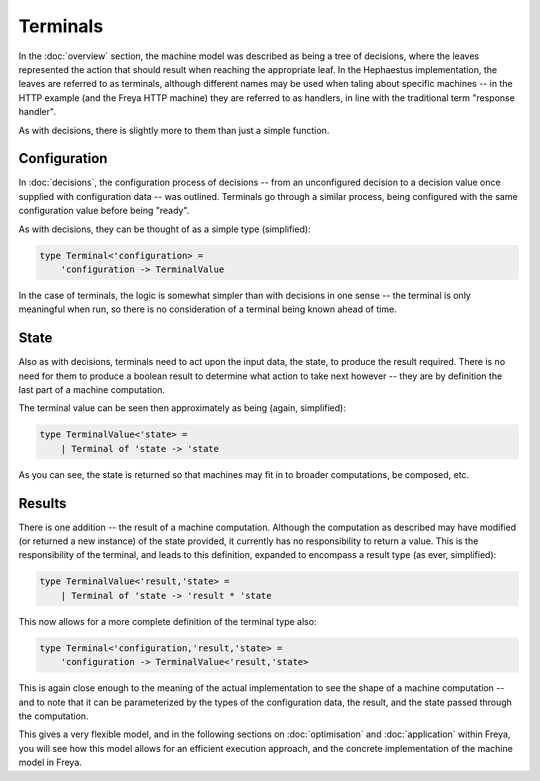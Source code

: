 Terminals
=========

In the :doc:`overview` section, the machine model was described as being a tree of decisions, where the leaves represented the action that should result when reaching the appropriate leaf. In the Hephaestus implementation, the leaves are referred to as terminals, although different names may be used when taling about specific machines -- in the HTTP example (and the Freya HTTP machine) they are referred to as handlers, in line with the traditional term "response handler".

As with decisions, there is slightly more to them than just a simple function.

Configuration
-------------

In :doc:`decisions`, the configuration process of decisions -- from an unconfigured decision to a decision value once supplied with configuration data -- was outlined. Terminals go through a similar process, being configured with the same configuration value before being "ready".

As with decisions, they can be thought of as a simple type (simplified):

.. code-block:: fsharp

   type Terminal<'configuration> =
       'configuration -> TerminalValue

In the case of terminals, the logic is somewhat simpler than with decisions in one sense -- the terminal is only meaningful when run, so there is no consideration of a terminal being known ahead of time.

State
-----

Also as with decisions, terminals need to act upon the input data, the state, to produce the result required. There is no need for them to produce a boolean result to determine what action to take next however -- they are by definition the last part of a machine computation.

The terminal value can be seen then approximately as being (again, simplified):

.. code-block:: fsharp

   type TerminalValue<'state> =
       | Terminal of 'state -> 'state

As you can see, the state is returned so that machines may fit in to broader computations, be composed, etc.

Results
-------

There is one addition -- the result of a machine computation. Although the computation as described may have modified (or returned a new instance) of the state provided, it currently has no responsibility to return a value. This is the responsibility of the terminal, and leads to this definition, expanded to encompass a result type (as ever, simplified):

.. code-block:: fsharp

   type TerminalValue<'result,'state> =
       | Terminal of 'state -> 'result * 'state

This now allows for a more complete definition of the terminal type also:

.. code-block:: fsharp

   type Terminal<'configuration,'result,'state> =
       'configuration -> TerminalValue<'result,'state>

This is again close enough to the meaning of the actual implementation to see the shape of a machine computation -- and to note that it can be parameterized by the types of the configuration data, the result, and the state passed through the computation.

This gives a very flexible model, and in the following sections on :doc:`optimisation` and :doc:`application` within Freya, you will see how this model allows for an efficient execution approach, and the concrete implementation of the machine model in Freya.
